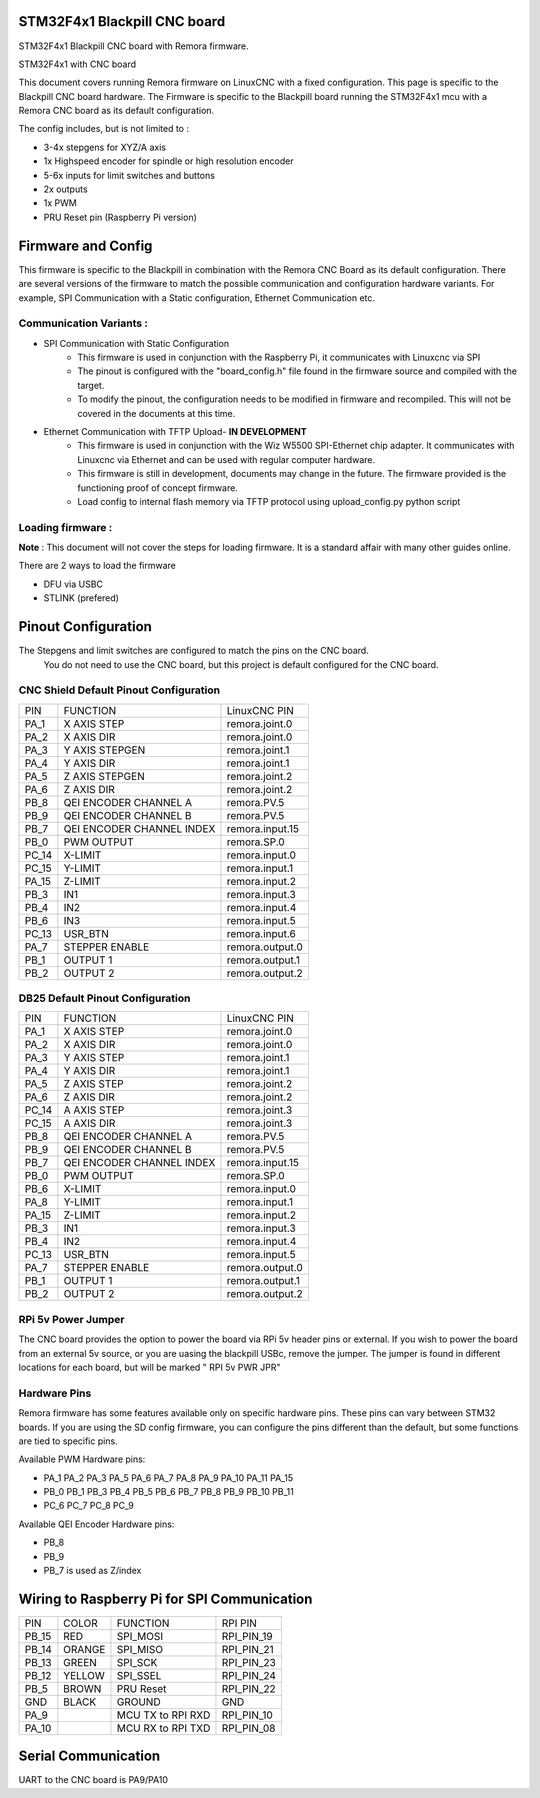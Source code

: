 STM32F4x1 Blackpill CNC board
====================================

STM32F4x1 Blackpill CNC board with Remora firmware. 



	
.. image:: ../_static/cncboard1a.jpg
    :align: center

STM32F4x1 with CNC board

This document covers running Remora firmware on LinuxCNC with a fixed configuration.
This page is specific to the Blackpill CNC board hardware. The Firmware is specific to the Blackpill board running the STM32F4x1 mcu with a Remora CNC board as its default configuration.  

The config includes, but is not limited to : 

* 3-4x stepgens for XYZ/A axis 
* 1x Highspeed encoder for spindle or high resolution encoder
* 5-6x inputs for limit switches and buttons
* 2x outputs  
* 1x PWM
* PRU Reset pin (Raspberry Pi version)



Firmware and Config
====================

This firmware is specific to the Blackpill in combination with the Remora CNC Board as its default configuration. There are several versions of the firmware to match the possible communication and configuration hardware variants. For example, SPI Communication with a Static configuration, Ethernet Communication  etc. 

Communication Variants :
-------------------------

* SPI Communication with Static Configuration 
	* This firmware is used in conjunction with the Raspberry Pi, it communicates with Linuxcnc via SPI
	* The pinout is configured with the "board_config.h" file found in the firmware source and compiled with the target. 
	* To modify the pinout, the configuration needs to be modified in firmware and recompiled. This will not be covered in the documents at this time.

* Ethernet Communication with TFTP Upload- **IN DEVELOPMENT**
	* This firmware is used in conjunction with the Wiz W5500 SPI-Ethernet chip adapter. It communicates with Linuxcnc via Ethernet and can be used with regular computer hardware. 
	* This firmware is still in development, documents may change in the future. The firmware provided is the functioning proof of concept firmware. 
	* Load config to internal flash memory via TFTP protocol using upload_config.py python script

Loading firmware  :
-------------------------
**Note** : This document will not cover the steps for loading firmware. It is a standard affair with many other guides online. 

There are 2 ways to load the firmware

* DFU via USBC
* STLINK (prefered) 

Pinout Configuration
=====================

The Stepgens and limit switches are configured to match the pins on the CNC board.
 You do not need to use the CNC board, but this project is default configured for the CNC board. 



CNC Shield Default Pinout Configuration
----------------------------------------

+--------+------------------------------+----------------+
| PIN    |   FUNCTION  	 	  	| LinuxCNC PIN   |
+--------+------------------------------+----------------+
| PA_1   |	X AXIS STEP 		| remora.joint.0 |
+--------+------------------------------+----------------+
| PA_2   |	X AXIS DIR  		| remora.joint.0 | 
+--------+------------------------------+----------------+
| PA_3   | 	Y AXIS STEPGEN    	| remora.joint.1 | 
+--------+------------------------------+----------------+
| PA_4   |	Y AXIS DIR    		| remora.joint.1 | 
+--------+------------------------------+----------------+
| PA_5   | 	Z AXIS STEPGEN 		| remora.joint.2 | 
+--------+------------------------------+----------------+
| PA_6   |	Z AXIS DIR     	  	| remora.joint.2 | 
+--------+------------------------------+----------------+
| PB_8   | QEI  ENCODER CHANNEL A	| remora.PV.5    | 
+--------+------------------------------+----------------+
| PB_9   | QEI ENCODER CHANNEL B	| remora.PV.5    | 
+--------+------------------------------+----------------+
| PB_7   | QEI ENCODER CHANNEL INDEX	| remora.input.15| 
+--------+------------------------------+----------------+
| PB_0   | PWM OUTPUT 			| remora.SP.0  	 | 
+--------+------------------------------+----------------+
| PC_14  | X-LIMIT			| remora.input.0 |
+--------+------------------------------+----------------+
| PC_15  | Y-LIMIT 			| remora.input.1 |
+--------+------------------------------+----------------+
| PA_15  | Z-LIMIT			| remora.input.2 |
+--------+------------------------------+----------------+
| PB_3   | IN1				| remora.input.3 |
+--------+------------------------------+----------------+
| PB_4   | IN2				| remora.input.4 |
+--------+------------------------------+----------------+
| PB_6   | IN3				| remora.input.5 |
+--------+------------------------------+----------------+
| PC_13  | USR_BTN			| remora.input.6 |
+--------+------------------------------+----------------+
| PA_7   | STEPPER ENABLE	  	| remora.output.0| 
+--------+------------------------------+----------------+
| PB_1   | OUTPUT 1			| remora.output.1|
+--------+------------------------------+----------------+
| PB_2   | OUTPUT 2			| remora.output.2|
+--------+------------------------------+----------------+



.. image:: ../_static/blackpill_ss_pinout.png
    :align: center
    

DB25 Default Pinout Configuration
----------------------------------------

+--------+------------------------------+----------------+
| PIN    |   FUNCTION  	 	  	| LinuxCNC PIN   |
+--------+------------------------------+----------------+
| PA_1   |	X AXIS STEP 		| remora.joint.0 |
+--------+------------------------------+----------------+
| PA_2   |	X AXIS DIR  		| remora.joint.0 | 
+--------+------------------------------+----------------+
| PA_3   | 	Y AXIS STEP	    	| remora.joint.1 | 
+--------+------------------------------+----------------+
| PA_4   |	Y AXIS DIR    		| remora.joint.1 | 
+--------+------------------------------+----------------+
| PA_5   | 	Z AXIS STEP 		| remora.joint.2 | 
+--------+------------------------------+----------------+
| PA_6   |	Z AXIS DIR     	  	| remora.joint.2 | 
+--------+------------------------------+----------------+
| PC_14  | 	A AXIS STEP 		| remora.joint.3 | 
+--------+------------------------------+----------------+
| PC_15  |	A AXIS DIR     	  	| remora.joint.3 | 
+--------+------------------------------+----------------+
| PB_8   | QEI  ENCODER CHANNEL A	| remora.PV.5    | 
+--------+------------------------------+----------------+
| PB_9   | QEI ENCODER CHANNEL B	| remora.PV.5    | 
+--------+------------------------------+----------------+
| PB_7   | QEI ENCODER CHANNEL INDEX	| remora.input.15| 
+--------+------------------------------+----------------+
| PB_0   | PWM OUTPUT 			| remora.SP.0  	 | 
+--------+------------------------------+----------------+
| PB_6   | X-LIMIT			| remora.input.0 |
+--------+------------------------------+----------------+
| PA_8   | Y-LIMIT 			| remora.input.1 |
+--------+------------------------------+----------------+
| PA_15  | Z-LIMIT			| remora.input.2 |
+--------+------------------------------+----------------+
| PB_3   | IN1				| remora.input.3 |
+--------+------------------------------+----------------+
| PB_4   | IN2				| remora.input.4 |
+--------+------------------------------+----------------+
| PC_13  | USR_BTN			| remora.input.5 |
+--------+------------------------------+----------------+
| PA_7   | STEPPER ENABLE	  	| remora.output.0| 
+--------+------------------------------+----------------+
| PB_1   | OUTPUT 1			| remora.output.1|
+--------+------------------------------+----------------+
| PB_2   | OUTPUT 2			| remora.output.2|
+--------+------------------------------+----------------+



.. image:: ../_static/blackpill_25_pinout.png
    :align: center



RPi 5v Power Jumper
---------------------

The CNC board provides the option to power the board via RPi 5v header pins or external. If you wish to power the board from an external 5v source, or you are uasing the blackpill USBc, remove the jumper. The jumper is found in different locations for each board, but will be marked " RPI 5v PWR JPR"

.. image:: ../_static/blackpill_jpr.png
    :align: center

Hardware Pins
-------------
Remora firmware has some features available only on specific hardware pins. These pins can vary between STM32 boards.
If you are using the SD config firmware, you can configure the pins different than the default, but some functions are tied to specific pins.

Available PWM Hardware pins:

-  PA_1 PA_2 PA_3 PA_5 PA_6 PA_7 PA_8  PA_9 PA_10 PA_11 PA_15
- PB_0 PB_1 PB_3 PB_4 PB_5 PB_6 PB_7 PB_8 PB_9 PB_10 PB_11 
- PC_6 PC_7 PC_8 PC_9


Available QEI Encoder Hardware pins:

- PB_8
- PB_9
- PB_7 is used as Z/index



Wiring to Raspberry Pi for SPI Communication
============================================


+--------+----------+----------------------+-------------+
| PIN    | COLOR    |   FUNCTION  	   | RPI PIN     |
+--------+----------+----------------------+-------------+
| PB_15  | RED      | SPI_MOSI   	   | RPI_PIN_19  |
+--------+----------+----------------------+-------------+
| PB_14  | ORANGE   | SPI_MISO  	   | RPI_PIN_21  | 
+--------+----------+----------------------+-------------+
| PB_13  | GREEN    | SPI_SCK		   | RPI_PIN_23  | 
+--------+----------+----------------------+-------------+
| PB_12  | YELLOW   | SPI_SSEL  	   | RPI_PIN_24  | 
+--------+----------+----------------------+-------------+
| PB_5   | BROWN    | PRU Reset	  	   | RPI_PIN_22  | 
+--------+----------+----------------------+-------------+
| GND    | BLACK    | GROUND	   	   | GND         | 
+--------+----------+----------------------+-------------+
| PA_9   | 	    | MCU TX to RPI RXD    | RPI_PIN_10	 |
+--------+----------+----------------------+-------------+
| PA_10  | 	    | MCU RX to RPI TXD    | RPI_PIN_08	 |
+--------+----------+----------------------+-------------+


	

Serial Communication
=====================
UART to the CNC board is PA9/PA10
